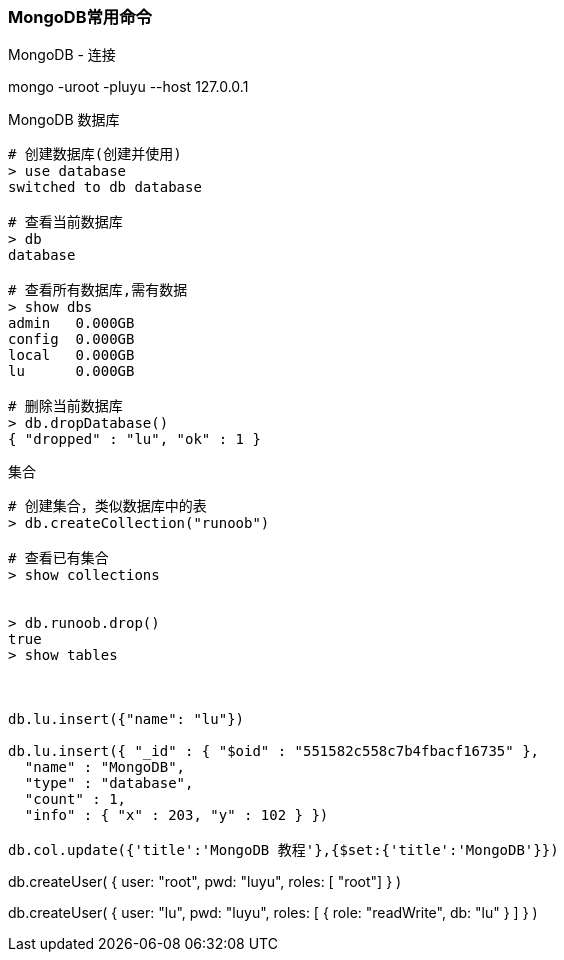 === MongoDB常用命令

MongoDB - 连接

mongo -uroot -pluyu --host 127.0.0.1

MongoDB 数据库

----
# 创建数据库(创建并使用)
> use database
switched to db database

# 查看当前数据库
> db
database

# 查看所有数据库,需有数据
> show dbs
admin   0.000GB
config  0.000GB
local   0.000GB
lu      0.000GB

# 删除当前数据库
> db.dropDatabase()
{ "dropped" : "lu", "ok" : 1 }
----


集合

----
# 创建集合，类似数据库中的表
> db.createCollection("runoob")   

# 查看已有集合
> show collections


> db.runoob.drop()
true
> show tables



db.lu.insert({"name": "lu"})

db.lu.insert({ "_id" : { "$oid" : "551582c558c7b4fbacf16735" },
  "name" : "MongoDB",
  "type" : "database",
  "count" : 1,
  "info" : { "x" : 203, "y" : 102 } })

db.col.update({'title':'MongoDB 教程'},{$set:{'title':'MongoDB'}})
----

























db.createUser(
  {
    user: "root",
    pwd: "luyu",
    roles: [ "root"]
  }
)


db.createUser(
  {
    user: "lu",
    pwd: "luyu",
    roles: [ { role: "readWrite", db: "lu" } ]
  }
)